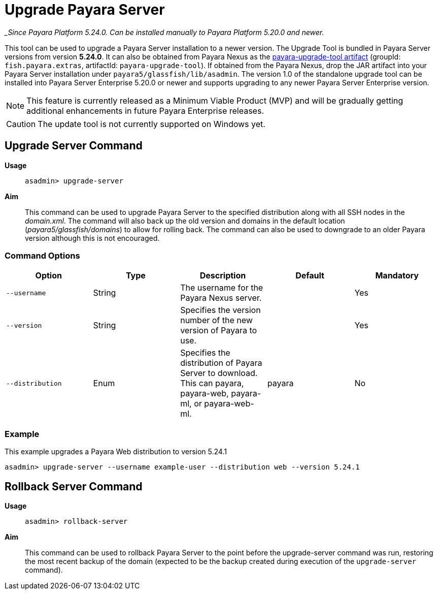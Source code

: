 [[upgrade-server]]
= Upgrade Payara Server

__Since Payara Platform 5.24.0. Can be installed manually to Payara Platform 5.20.0 and newer._

This tool can be used to upgrade a Payara Server installation to a newer version. The Upgrade Tool is bundled in Payara Server versions from version *5.24.0*. It can also be obtained from Payara Nexus as the https://nexus.payara.fish/#browse/browse:payara-enterprise:fish%2Fpayara%2Fextras%2Fpayara-upgrade-tool[payara-upgrade-tool artifact] (groupId: `fish.payara.extras`, artifactId: `payara-upgrade-tool`). If obtained from the Payara Nexus, drop the JAR artifact into your Payara Server installation under `payara5/glassfish/lib/asadmin`. The version 1.0 of the standalone upgrade tool can be installed into Payara Server Enterprise 5.20.0 or newer and supports upgrading to any newer Payara Server Enterprise version.

NOTE: This feature is currently released as a Minimum Viable Product (MVP) and will be gradually getting additional enhancements in future Payara Enterprise releases.

CAUTION: The update tool is not currently supported on Windows yet.

[[upgrade-server-command]]
== Upgrade Server Command

*Usage*::
`asadmin> upgrade-server`

*Aim*::
This command can be used to upgrade Payara Server to the specified distribution along with all SSH nodes in the _domain.xml_.
The command will also back up the old version and domains in the default location (_payara5/glassfish/domains_) to allow for rolling back. The command can also be used to downgrade to an older Payara version although this is not encouraged.

[[command-options-1]]
=== Command Options

[cols=",,,,",options="header",]
|=======================================================================
|Option |Type |Description |Default |Mandatory
|`--username` |String | The username for the Payara Nexus server.||Yes
|`--version` |String |Specifies the version number of the new version of Payara to use.| |Yes
|`--distribution` |Enum |Specifies the distribution of Payara Server to download. This can payara, payara-web, payara-ml, or payara-web-ml.|payara|No
|=======================================================================

[[upgrade-example]]
=== Example

This example upgrades a Payara Web distribution to version 5.24.1

[source, shell]
----
asadmin> upgrade-server --username example-user --distribution web --version 5.24.1
----

[[rollback-server-command]]
== Rollback Server Command

*Usage*::
`asadmin> rollback-server`

*Aim*::
This command can be used to rollback Payara Server to the point before the upgrade-server command was run, restoring the most recent backup of the domain (expected to be the backup created during execution of the `upgrade-server` command).

